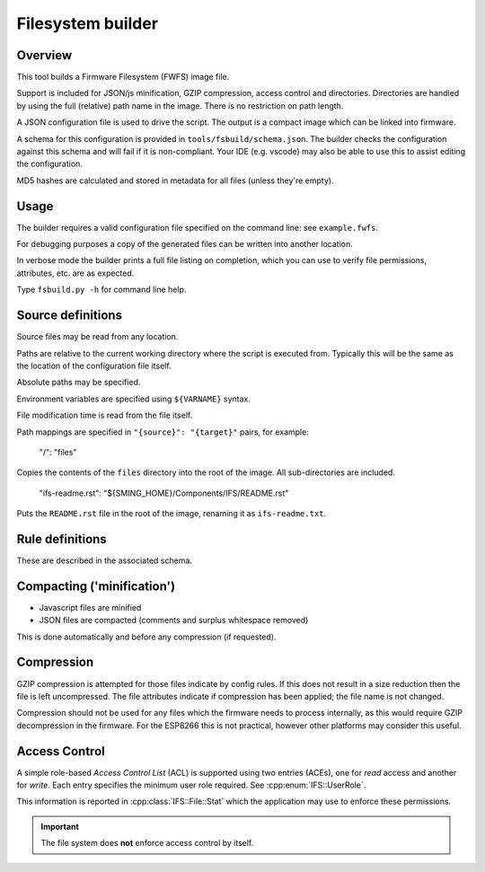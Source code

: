 Filesystem builder
==================

.. highlight:: json

Overview
--------

This tool builds a Firmware Filesystem (FWFS) image file.

Support is included for JSON/js minification, GZIP compression, access control and directories. Directories are handled by using the full (relative) path name in the image. There is no restriction on path length.

A JSON configuration file is used to drive the script. The output is a compact image which can be linked into firmware.

A schema for this configuration is provided in ``tools/fsbuild/schema.json``.
The builder checks the configuration against this schema and will fail if it is non-compliant.
Your IDE (e.g. vscode) may also be able to use this to assist editing the configuration.

MD5 hashes are calculated and stored in metadata for all files (unless they're empty).

Usage
-----

The builder requires a valid configuration file specified on the command line: see ``example.fwfs``.

For debugging purposes a copy of the generated files can be written into another location.

In verbose mode the builder prints a full file listing on completion, which you can use to verify file permissions, attributes, etc. are as expected.

Type ``fsbuild.py -h`` for command line help.

Source definitions
------------------

Source files may be read from any location.

Paths are relative to the current working directory where the script is executed from.
Typically this will be the same as the location of the configuration file itself.

Absolute paths may be specified.

Environment variables are specified using ``${VARNAME}`` syntax.

File modification time is read from the file itself.

Path mappings are specified in ``"{source}": "{target}"`` pairs, for example:

	"/": "files"
	
Copies the contents of the ``files`` directory into the root of the image. All sub-directories are included.

	"ifs-readme.rst": "${SMING_HOME}/Components/IFS/README.rst"

Puts the ``README.rst`` file in the root of the image, renaming it as ``ifs-readme.txt``.

Rule definitions
----------------

These are described in the associated schema.

Compacting ('minification')
---------------------------

-	Javascript files are minified
-	JSON files are compacted (comments and surplus whitespace removed)

This is done automatically and before any compression (if requested).

Compression
-----------

GZIP compression is attempted for those files indicate by config rules. If this does not result in a size reduction then the file is left uncompressed. The file attributes indicate if compression has been applied; the file name is not changed.

Compression should not be used for any files which the firmware needs to process internally, as this would require GZIP decompression in the firmware. For the ESP8266 this is not practical, however other platforms may consider this useful.

Access Control
--------------

A simple role-based *Access Control List* (ACL) is supported using two entries (ACEs), one for *read* access and another for *write*.
Each entry specifies the minimum user role required. See :cpp:enum:`IFS::UserRole`.

This information is reported in :cpp:class:`IFS::File::Stat` which the application may use to enforce these permissions.

.. important::

	The file system does **not** enforce access control by itself.
